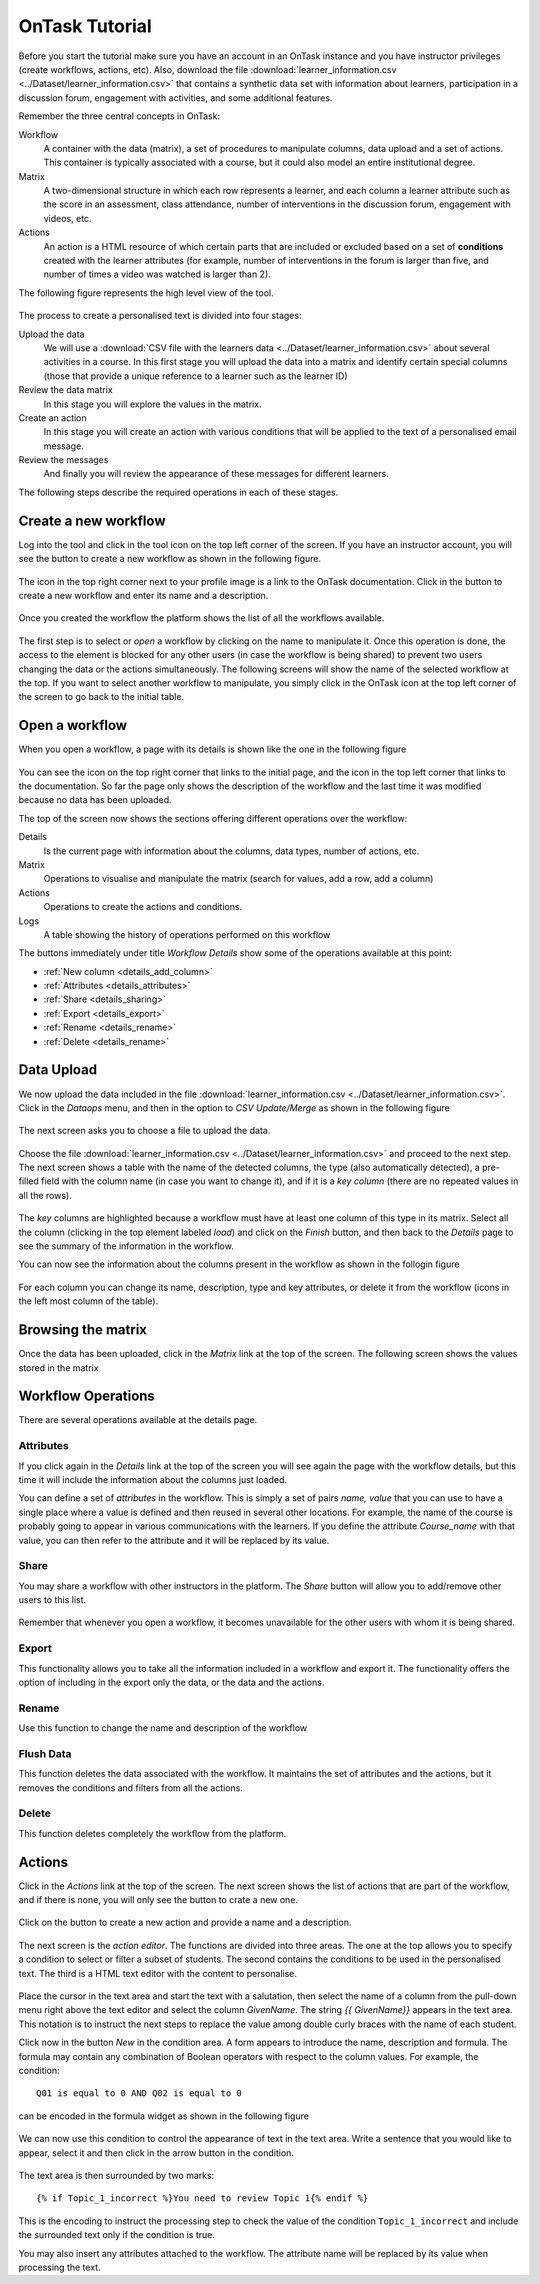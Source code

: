 .. _tutorial:

===============
OnTask Tutorial
===============

Before you start the tutorial make sure you have an account in an OnTask instance and you have instructor privileges (create workflows, actions, etc). Also, download the file :download:`learner_information.csv <../Dataset/learner_information.csv>` that contains a synthetic data set with information about learners, participation in a discussion forum, engagement with activities, and some additional features.

Remember the three central concepts in OnTask:

Workflow
  A container with the data (matrix), a set of procedures to manipulate columns, data upload and a set of actions. This container is typically associated with a course, but it could also model an entire institutional degree.

Matrix
  A two-dimensional structure in which each row represents a learner, and each column a learner attribute such as the score in an assessment, class attendance, number of interventions in the discussion forum, engagement with videos, etc.

Actions
  An action is a HTML resource of which certain parts that are included or excluded based on a set of **conditions** created with the learner attributes (for example, number of interventions in the forum is larger than five, and number of times a video was watched is larger than 2).

The following figure represents the high level view of the tool.

.. figure:: drawing.png
   :align: center

The process to create a personalised text is divided into four stages:

Upload the data
  We will use a :download:`CSV file with the learners data <../Dataset/learner_information.csv>` about several activities in a course. In this first stage you will upload the data into a matrix and identify certain special columns (those that provide a unique reference to a learner such as the learner ID)

Review the data matrix
  In this stage you will explore the values in the matrix.

Create an action
  In this stage you will create an action with various conditions that will be applied to the text of a personalised email message.

Review the messages
  And finally you will review the appearance of these messages for different
  learners.

The following steps describe the required operations in each of these stages.

Create a new workflow
---------------------
Log into the tool and click in the tool icon on the top left corner of the screen. If you have an instructor account, you will see the button to create a new workflow as shown in the following figure.

.. figure:: ../Ontask_screens/01_home_create_workflow.png
   :align: center

The icon in the top right corner next to your profile image is a link to the OnTask documentation. Click in the button to create a new workflow and enter its name and a description.

.. figure:: ../Ontask_screens/02_new_workflow_name.png
   :align: center

Once you created the workflow the platform shows the list of all the
workflows available.

.. figure:: ../Ontask_screens/02_b_workflow_table.png
   :align: center

The first step is to select or *open* a workflow by clicking on the name to
manipulate it. Once this operation is done, the access to the element is
blocked for any other users (in case the workflow is being shared) to
prevent two users changing the data or the actions simultaneously. The following screens will show the name of the selected workflow at the top. If you want to select another workflow to manipulate, you simply click in the OnTask icon at the top left corner of the screen to go back to the initial table.

Open a workflow
---------------

When you open a workflow, a page with its details is shown like the one in
the following figure

.. figure:: ../Ontask_screens/03_data_initial.png
   :align: center

You can see the icon on the top right corner that links to the initial
page, and the icon in the top left corner that links to the documentation.
So far the page only shows the description of the workflow and the last
time it was modified because no data has been uploaded.

The top of the screen now shows the sections offering different operations
over the workflow:

Details
  Is the current page with information about the columns, data types,
  number of actions, etc.

Matrix
  Operations to visualise and manipulate the matrix (search for values,
  add a row, add a column)

Actions
  Operations to create the actions and conditions.

Logs
  A table showing the history of operations performed on this workflow

The buttons immediately under title *Workflow Details* show some of the
operations available at this point:

- :ref:`New column <details_add_column>`

- :ref:`Attributes <details_attributes>`

- :ref:`Share <details_sharing>`

- :ref:`Export <details_export>`

- :ref:`Rename <details_rename>`

- :ref:`Delete <details_rename>`

Data Upload
-----------

We now upload the data included in the file :download:`learner_information.csv <../Dataset/learner_information.csv>`. Click in the *Dataops* menu, and then in the option to *CSV Update/Merge* as shown in the following figure

.. figure:: ../Ontask_screens/05_data_csvupload_initial.png
   :align: center

The next screen asks you to choose a file to upload the data.

.. figure:: ../Ontask_screens/05_b_data_csvupload_initial.png
   :align: center

Choose the file :download:`learner_information.csv <../Dataset/learner_information.csv>` and proceed to the next step. The next screen shows a table with the
name of the detected columns, the type (also automatically detected), a
pre-filled field with the column name (in case you want to change it), and if
it is a *key column* (there are no repeated values in all the rows).

.. figure:: ../Ontask_screens/06_data_csvupload_student_list.png
   :align: center

The *key* columns are highlighted because a workflow must have at least one column of this type in its matrix. Select all the column (clicking in the top element labeled *load*) and click on the *Finish* button, and then back to the
*Details* page to see the summary of the information in the workflow.

You can now see the information about the columns present in the workflow as
shown in the follogin figure

.. figure:: ../Ontask_screens/07_data_view_student_external.png
   :align: center

For each column you can change its name, description, type and key
attributes, or delete it from the workflow (icons in the left most column of
the table).

Browsing the matrix
-------------------

Once the data has been uploaded, click in the *Matrix* link at the top of the screen. The following screen shows the values stored in the matrix

   .. figure:: ../Ontask_screens/18_matrix_initial.png
      :align: center

Workflow Operations
-------------------

There are several operations available at the details page.

Attributes
^^^^^^^^^^

If you click again in the *Details* link at the top of the screen you will
see again the page with the workflow details, but this time it will include
the information about the columns just loaded.

You can define a set of *attributes* in the workflow. This is simply a set of
pairs *name, value* that you can use to have a single place where a value is
defined and then reused in several other locations. For example, the name of
the course is probably going to appear in various communications with the
learners. If you define the attribute *Course_name* with that value, you can
then refer to the attribute and it will be replaced by its value.

.. figure:: ../Ontask_screens/20_matrix_custom_attributes_initial.png
   :align: center
   :width: 50%

Share
^^^^^

You may share a workflow with other instructors in the platform. The *Share*
button will allow you to add/remove other users to this list.

.. figure:: ../Ontask_screens/21_workflow_share.png
   :align: center
   :width: 50%

Remember that whenever you open a workflow, it becomes unavailable for the other users with whom it is being shared.

Export
^^^^^^

This functionality allows you to take all the information included in a
workflow and export it. The functionality offers the option of including in
the export only the data, or the data and the actions.

.. figure:: ../Ontask_screens/22_workflow_export.png
   :align: center
   :width: 50%

Rename
^^^^^^

Use this function to change the name and description of the workflow

Flush Data
^^^^^^^^^^

This function deletes the data associated with the workflow. It maintains the
set of attributes and the actions, but it removes the conditions and filters
from all the actions.

Delete
^^^^^^

This function deletes completely the workflow from the platform.

Actions
-------

Click in the *Actions* link at the top of the screen. The next screen shows
the list of actions that are part of the workflow, and if there is none, you
will only see the button to crate a new one.

.. figure:: ../Ontask_screens/22_rule_initial.png
   :align: center

Click on the button to create a new action and provide a name and a
description.

.. figure:: ../Ontask_screens/23_action_create.png
   :align: center
   :width: 40%

The next screen is the *action editor*. The functions are divided into three areas. The one at the top allows you to specify a condition to select or filter a subset of students. The second contains the conditions to be used in the personalised text. The third is a HTML text editor with the content to personalise.

.. figure:: ../Ontask_screens/24_action_edit.png
   :align: center

Place the cursor in the text area and start the text with a salutation, then select the name of a column from the pull-down menu right above the text editor and select the column *GivenName*. The string `{{ GivenName}}` appears in the text area. This notation is to instruct the next steps to replace the value among double curly braces with the name of each student.

Click now in the button *New* in the condition area. A form appears to
introduce the name, description and formula. The formula may contain any
combination of Boolean operators with respect to the column values. For
example, the condition::

  Q01 is equal to 0 AND Q02 is equal to 0

can be encoded in the formula widget as shown in the following figure

.. figure:: ../Ontask_screens/25_action_condition_edit.png
   :align: center

We can now use this condition to control the appearance of text in the text
area. Write a sentence that you would like to appear, select it and then
click in the arrow button in the condition.

.. figure:: ../Ontask_screens/26_action_condition_insert.png
   :align: center

The text area is then surrounded by two marks::

  {% if Topic_1_incorrect %}You need to review Topic 1{% endif %}

This is the encoding to instruct the processing step to check the value of
the condition ``Topic_1_incorrect`` and include the surrounded text only if
the condition is true.

You may also insert any attributes attached to the workflow. The attribute
name will be replaced by its value when processing the text.

